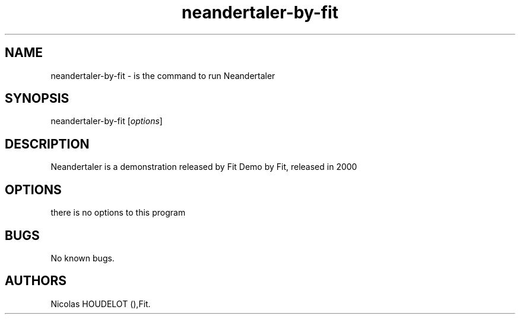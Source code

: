 .\" Automatically generated by Pandoc 2.9.2.1
.\"
.TH "neandertaler-by-fit" "6" "2016-03-03" "Neandertaler User Manuals" ""
.hy
.SH NAME
.PP
neandertaler-by-fit - is the command to run Neandertaler
.SH SYNOPSIS
.PP
neandertaler-by-fit [\f[I]options\f[R]]
.SH DESCRIPTION
.PP
Neandertaler is a demonstration released by Fit Demo by Fit, released in
2000
.SH OPTIONS
.PP
there is no options to this program
.SH BUGS
.PP
No known bugs.
.SH AUTHORS
Nicolas HOUDELOT (),Fit.
